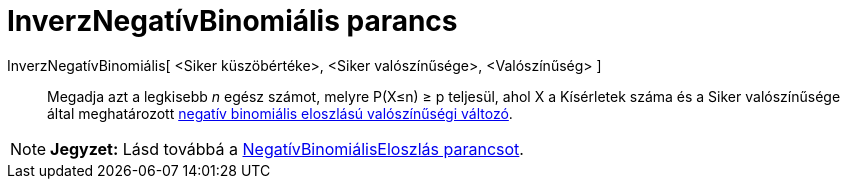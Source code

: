 = InverzNegatívBinomiális parancs
:page-en: commands/InversePascal
ifdef::env-github[:imagesdir: /hu/modules/ROOT/assets/images]

InverzNegatívBinomiális[ <Siker küszöbértéke>, <Siker valószínűsége>, <Valószínűség> ]::
  Megadja azt a legkisebb _n_ egész számot, melyre P(X≤n) ≥ p teljesül, ahol X a Kísérletek száma és a Siker
  valószínűsége által meghatározott http://mathworld.wolfram.com/NegativeBinomialDistribution.html[negatív binomiális
  eloszlású valószínűségi változó].

[NOTE]
====

*Jegyzet:* Lásd továbbá a xref:/commands/NegatívBinomiálisEloszlás.adoc[NegatívBinomiálisEloszlás parancsot].

====
